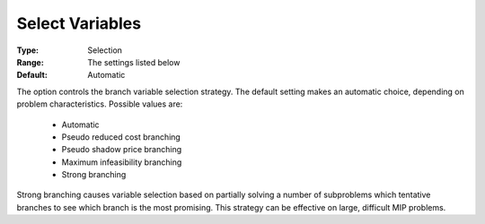 .. _option-GUROBI-select_variables:


Select Variables
================



:Type:	Selection	
:Range:	The settings listed below	
:Default:	Automatic	



The option controls the branch variable selection strategy. The default setting makes an automatic choice, depending on problem characteristics. Possible values are:



    *	Automatic
    *	Pseudo reduced cost branching
    *	Pseudo shadow price branching
    *	Maximum infeasibility branching
    *	Strong branching




Strong branching causes variable selection based on partially solving a number of subproblems which tentative branches to see which branch is the most promising. This strategy can be effective on large, difficult MIP problems.

